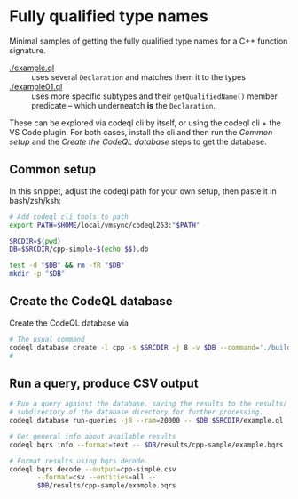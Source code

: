 * Fully qualified type names
  Minimal samples of getting the fully qualified type names for a C++ function
  signature.

  - [[./example.ql]] :: uses several =Declaration= and matches them it to the types
  - [[./example01.ql]] :: uses more specific subtypes and their =getQualifiedName()=
    member predicate -- which underneatch *is* the =Declaration=.

  These can be explored via codeql cli by itself, or using the codeql cli + the VS
  Code plugin.  For both cases, install the cli and then run the [[*Common setup][Common setup]] and
  the [[*Create the CodeQL database][Create the CodeQL database]] steps to get the database.

** Common setup
   In this snippet, adjust the codeql path for your own setup, then paste it in
   bash/zsh/ksh:
   #+BEGIN_SRC sh
     # Add codeql cli tools to path
     export PATH=$HOME/local/vmsync/codeql263:"$PATH"

     SRCDIR=$(pwd)
     DB=$SRCDIR/cpp-simple-$(echo $$).db

     test -d "$DB" && rm -fR "$DB"
     mkdir -p "$DB"
   #+END_SRC

** Create the CodeQL database
   Create the CodeQL database via 
   #+BEGIN_SRC sh
     # The usual command 
     codeql database create -l cpp -s $SRCDIR -j 8 -v $DB --command='./build.sh'
     # 
   #+END_SRC

** Run a query, produce CSV output
   #+BEGIN_SRC sh
     # Run a query against the database, saving the results to the results/
     # subdirectory of the database directory for further processing.
     codeql database run-queries -j8 --ram=20000 -- $DB $SRCDIR/example.ql

     # Get general info about available results
     codeql bqrs info --format=text -- $DB/results/cpp-sample/example.bqrs 

     # Format results using bqrs decode. 
     codeql bqrs decode --output=cpp-simple.csv                              \
            --format=csv --entities=all --                                   \
            $DB/results/cpp-sample/example.bqrs 
   #+END_SRC

